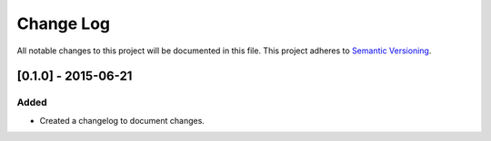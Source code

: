 Change Log
==========

All notable changes to this project will be documented in this file.
This project adheres to `Semantic Versioning <http://semver.org/>`__.

[0.1.0] - 2015-06-21
--------------------

Added
~~~~~
-  Created a changelog to document changes.
